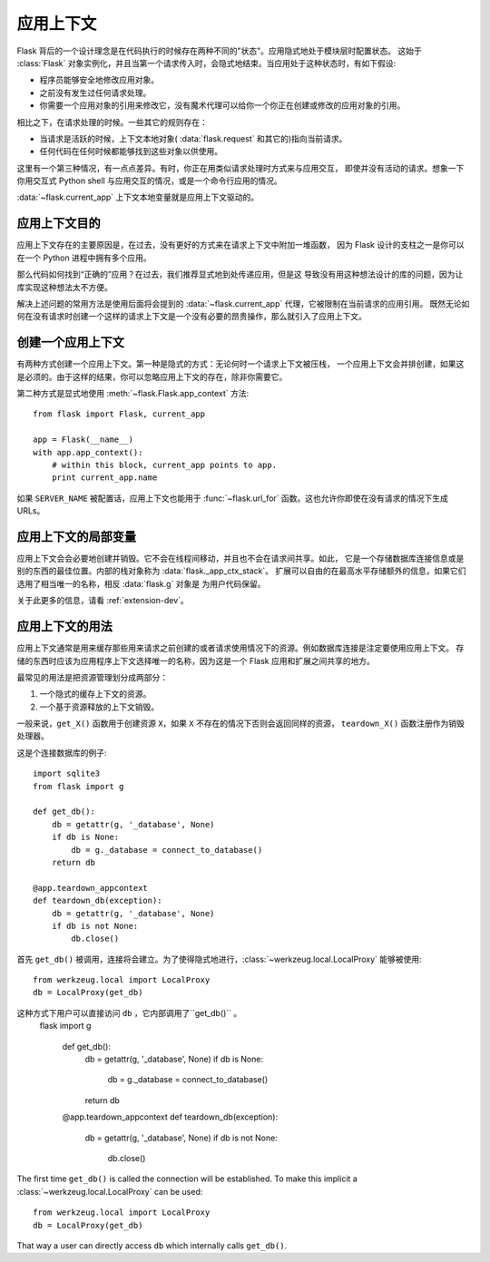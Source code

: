 .. _app-context:

应用上下文
=======================

.. versionadded:: 0.9

Flask 背后的一个设计理念是在代码执行的时候存在两种不同的"状态"。应用隐式地处于模块层时配置状态。
这始于 :class:`Flask` 对象实例化，并且当第一个请求传入时，会隐式地结束。当应用处于这种状态时，有如下假设:

-   程序员能够安全地修改应用对象。
-   之前没有发生过任何请求处理。
-   你需要一个应用对象的引用来修改它，没有魔术代理可以给你一个你正在创建或修改的应用对象的引用。

相比之下，在请求处理的时候。一些其它的规则存在：

-   当请求是活跃的时候，上下文本地对象( :data:`flask.request` 和其它的)指向当前请求。
-   任何代码在任何时候都能够找到这些对象以供使用。

这里有一个第三种情况，有一点点差异。有时，你正在用类似请求处理时方式来与应用交互，
即使并没有活动的请求。想象一下你用交互式 Python shell 与应用交互的情况，或是一个命令行应用的情况。

:data:`~flask.current_app` 上下文本地变量就是应用上下文驱动的。

应用上下文目的
----------------------------------

应用上下文存在的主要原因是，在过去，没有更好的方式来在请求上下文中附加一堆函数，
因为 Flask 设计的支柱之一是你可以在一个 Python 进程中拥有多个应用。

那么代码如何找到“正确的”应用？在过去，我们推荐显式地到处传递应用，但是这 导致没有用这种想法设计的库的问题，因为让库实现这种想法太不方便。

解决上述问题的常用方法是使用后面将会提到的 :data:`~flask.current_app` 代理，它被限制在当前请求的应用引用。
既然无论如何在没有请求时创建一个这样的请求上下文是一个没有必要的昂贵操作，那么就引入了应用上下文。

创建一个应用上下文
-------------------------------

有两种方式创建一个应用上下文。第一种是隐式的方式：无论何时一个请求上下文被压栈， 一个应用上下文会并排创建，如果这是必须的。由于这样的结果，你可以忽略应用上下文的存在，除非你需要它。

第二种方式是显式地使用 :meth:`~flask.Flask.app_context` 方法::

    from flask import Flask, current_app

    app = Flask(__name__)
    with app.app_context():
        # within this block, current_app points to app.
        print current_app.name

如果 ``SERVER_NAME`` 被配置话，应用上下文也能用于 :func:`~flask.url_for` 函数。这也允许你即使在没有请求的情况下生成 
URLs。

应用上下文的局部变量
-----------------------

应用上下文会会必要地创建并销毁。它不会在线程间移动，并且也不会在请求间共享。如此，
它是一个存储数据库连接信息或是别的东西的最佳位置。内部的栈对象称为 :data:`flask._app_ctx_stack`。
扩展可以自由的在最高水平存储额外的信息，如果它们选用了相当唯一的名称，相反 :data:`flask.g` 对象是
为用户代码保留。

关于此更多的信息，请看 :ref:`extension-dev`。

应用上下文的用法
-------------

应用上下文通常是用来缓存那些用来请求之前创建的或者请求使用情况下的资源。例如数据库连接是注定要使用应用上下文。
存储的东西时应该为应用程序上下文选择唯一的名称，因为这是一个 Flask 应用和扩展之间共享的地方。

最常见的用法是把资源管理划分成两部分：

1.  一个隐式的缓存上下文的资源。
2.  一个基于资源释放的上下文销毁。

一般来说，``get_X()`` 函数用于创建资源 ``X``，如果 ``X`` 不存在的情况下否则会返回同样的资源，
``teardown_X()`` 函数注册作为销毁处理器。

这是个连接数据库的例子::

    import sqlite3
    from flask import g

    def get_db():
        db = getattr(g, '_database', None)
        if db is None:
            db = g._database = connect_to_database()
        return db

    @app.teardown_appcontext
    def teardown_db(exception):
        db = getattr(g, '_database', None)
        if db is not None:
            db.close()

首先 ``get_db()`` 被调用，连接将会建立。为了使得隐式地进行，:class:`~werkzeug.local.LocalProxy` 能够被使用::

    from werkzeug.local import LocalProxy
    db = LocalProxy(get_db)

这种方式下用户可以直接访问 ``db`` ，它内部调用了``get_db()`` 。
 flask import g

    def get_db():
        db = getattr(g, '_database', None)
        if db is None:
            db = g._database = connect_to_database()
        return db

    @app.teardown_appcontext
    def teardown_db(exception):
        db = getattr(g, '_database', None)
        if db is not None:
            db.close()

The first time ``get_db()`` is called the connection will be established.
To make this implicit a :class:`~werkzeug.local.LocalProxy` can be used::

    from werkzeug.local import LocalProxy
    db = LocalProxy(get_db)

That way a user can directly access ``db`` which internally calls
``get_db()``.
